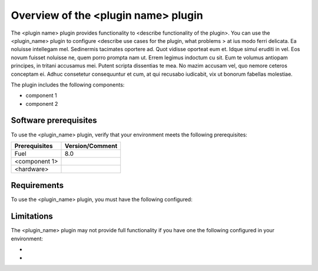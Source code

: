 Overview of the <plugin name> plugin
====================================

The <plugin name> plugin provides functionality to <describe functionality of the plugin>. You can use the <plugin_name> plugin to configure <describe use cases for the plugin, what problems > at ius modo ferri delicata. Ea noluisse intellegam mel. Sedinermis tacimates oportere ad. Quot vidisse oporteat eum et. Idque simul eruditi in vel.
Eos novum fuisset noluisse ne, quem porro prompta nam ut. Errem legimus indoctum cu sit. Eum te volumus antiopam principes, in tritani accusamus mei. Putent scripta dissentias te mea. No mazim accusam vel, quo nemore ceteros conceptam ei. Adhuc consetetur consequuntur et cum, at qui recusabo iudicabit, vix ut bonorum fabellas molestiae.

The plugin includes the following components:

* component 1
* component 2

Software prerequisites 
----------------------

To use the <plugin_name> plugin, verify that your environment meets the following prerequisites:

======================= =================================
Prerequisites           Version/Comment
======================= =================================
Fuel                    8.0
<component 1>
<hardware>
======================= =================================

Requirements
-------------

To use the <plugin_name> plugin, you must have the following configured: 


Limitations
-----------

The <plugin_name> plugin may not provide full functionality if you have one the following configured in your environment: 

* 
* 
 
